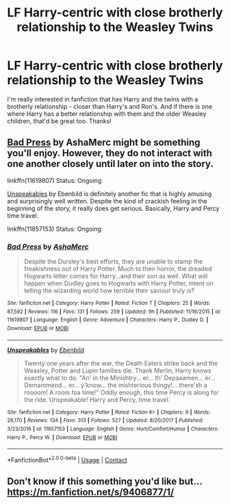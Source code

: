 #+TITLE: LF Harry-centric with close brotherly relationship to the Weasley Twins

* LF Harry-centric with close brotherly relationship to the Weasley Twins
:PROPERTIES:
:Author: TheSaddestBurrito
:Score: 2
:DateUnix: 1525310465.0
:DateShort: 2018-May-03
:FlairText: Request
:END:
I'm really interested in fanfiction that has Harry and the twins with a brotherly relationship - closer than Harry's and Ron's. And if there is one where Harry has a better relationship with them and the older Weasley children, that'd be great too. Thanks!


** [[https://www.fanfiction.net/s/11619807/1/Bad-Press][Bad Press]] by AshaMerc might be something you'll enjoy. However, they do not interact with one another closely until later on into the story.

linkffn(11619807) Status: Ongoing

[[https://www.fanfiction.net/s/11857153/1/Unspeakables][Unspeakables]] by Ebenbild is definitely another fic that is highly amusing and surprisingly well written. Despite the kind of crackish feeling in the beginning of the story, it really does get serious. Basically, Harry and Percy time travel.

linkffn(11857153) Status: Ongoing
:PROPERTIES:
:Author: FairyRave
:Score: 2
:DateUnix: 1525319127.0
:DateShort: 2018-May-03
:END:

*** [[https://www.fanfiction.net/s/11619807/1/][*/Bad Press/*]] by [[https://www.fanfiction.net/u/2105450/AshaMerc][/AshaMerc/]]

#+begin_quote
  Despite the Dursley's best efforts, they are unable to stamp the freakishness out of Harry Potter. Much to their horror, the dreaded Hogwarts letter comes for Harry...and their son as well. What will happen when Dudley goes to Hogwarts with Harry Potter, intent on telling the wizarding world how terrible their saviour truly is?
#+end_quote

^{/Site/:} ^{fanfiction.net} ^{*|*} ^{/Category/:} ^{Harry} ^{Potter} ^{*|*} ^{/Rated/:} ^{Fiction} ^{T} ^{*|*} ^{/Chapters/:} ^{25} ^{*|*} ^{/Words/:} ^{87,592} ^{*|*} ^{/Reviews/:} ^{116} ^{*|*} ^{/Favs/:} ^{131} ^{*|*} ^{/Follows/:} ^{259} ^{*|*} ^{/Updated/:} ^{9h} ^{*|*} ^{/Published/:} ^{11/16/2015} ^{*|*} ^{/id/:} ^{11619807} ^{*|*} ^{/Language/:} ^{English} ^{*|*} ^{/Genre/:} ^{Adventure} ^{*|*} ^{/Characters/:} ^{Harry} ^{P.,} ^{Dudley} ^{D.} ^{*|*} ^{/Download/:} ^{[[http://www.ff2ebook.com/old/ffn-bot/index.php?id=11619807&source=ff&filetype=epub][EPUB]]} ^{or} ^{[[http://www.ff2ebook.com/old/ffn-bot/index.php?id=11619807&source=ff&filetype=mobi][MOBI]]}

--------------

[[https://www.fanfiction.net/s/11857153/1/][*/Unspeakables/*]] by [[https://www.fanfiction.net/u/4707996/Ebenbild][/Ebenbild/]]

#+begin_quote
  Twenty one years after the war, the Death Eaters strike back and the Weasley, Potter and Lupin families die. Thank Merlin, Harry knows exactly what to do. "An' in the Minishtry... er... th' Depaaamen... er... Demammend... er... y'know... the mishterious thingy!... there'sh a roooom! A room foa time!" Oddly enough, this time Percy is along for the ride. Unspeakable! Harry and Percy, time travel.
#+end_quote

^{/Site/:} ^{fanfiction.net} ^{*|*} ^{/Category/:} ^{Harry} ^{Potter} ^{*|*} ^{/Rated/:} ^{Fiction} ^{K+} ^{*|*} ^{/Chapters/:} ^{9} ^{*|*} ^{/Words/:} ^{28,170} ^{*|*} ^{/Reviews/:} ^{134} ^{*|*} ^{/Favs/:} ^{313} ^{*|*} ^{/Follows/:} ^{527} ^{*|*} ^{/Updated/:} ^{8/20/2017} ^{*|*} ^{/Published/:} ^{3/23/2016} ^{*|*} ^{/id/:} ^{11857153} ^{*|*} ^{/Language/:} ^{English} ^{*|*} ^{/Genre/:} ^{Hurt/Comfort/Humor} ^{*|*} ^{/Characters/:} ^{Harry} ^{P.,} ^{Percy} ^{W.} ^{*|*} ^{/Download/:} ^{[[http://www.ff2ebook.com/old/ffn-bot/index.php?id=11857153&source=ff&filetype=epub][EPUB]]} ^{or} ^{[[http://www.ff2ebook.com/old/ffn-bot/index.php?id=11857153&source=ff&filetype=mobi][MOBI]]}

--------------

*FanfictionBot*^{2.0.0-beta} | [[https://github.com/tusing/reddit-ffn-bot/wiki/Usage][Usage]] | [[https://www.reddit.com/message/compose?to=tusing][Contact]]
:PROPERTIES:
:Author: FanfictionBot
:Score: 2
:DateUnix: 1525319142.0
:DateShort: 2018-May-03
:END:


** Don't know if this something you'd like but... [[https://m.fanfiction.net/s/9406877/1/]]
:PROPERTIES:
:Author: StormFalcon7
:Score: 1
:DateUnix: 1525316401.0
:DateShort: 2018-May-03
:END:
